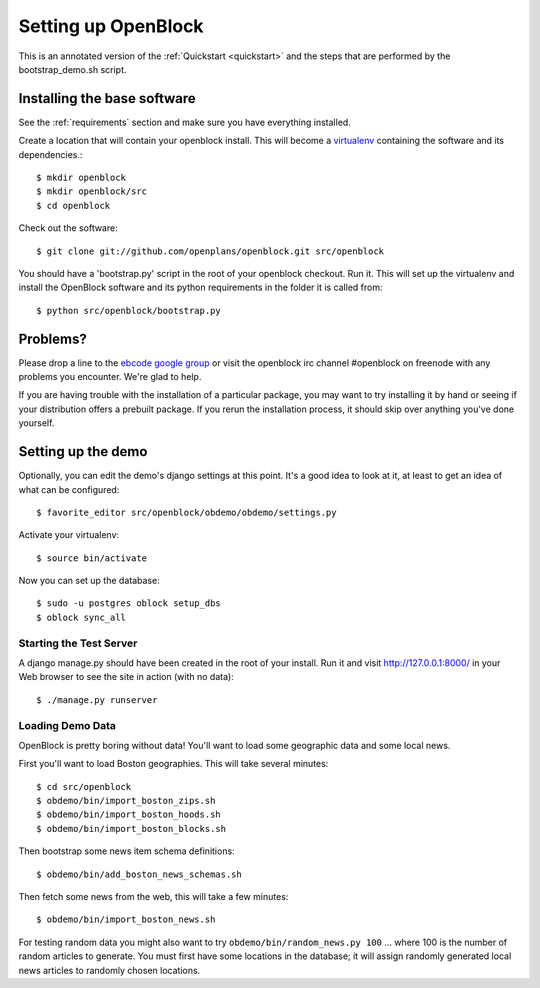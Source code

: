 =====================
Setting up OpenBlock
=====================

This is an annotated version of the :ref:`Quickstart <quickstart>` and the steps that are performed by the bootstrap_demo.sh script.

.. _baseinstall:

Installing the base software
============================

See the :ref:`requirements` section and make sure you have
everything installed.

Create a location that will contain your openblock install.  This will become a `virtualenv <http://virtualenv.openplans.org/>`_ containing the software and its dependencies.::

    $ mkdir openblock
    $ mkdir openblock/src
    $ cd openblock

Check out the software::

    $ git clone git://github.com/openplans/openblock.git src/openblock

You should have a 'bootstrap.py' script in the root of your openblock checkout. 
Run it.  This will set up the virtualenv and install the OpenBlock software and 
its python requirements in the folder it is called from::

   $ python src/openblock/bootstrap.py


Problems?
=========

Please drop a line to the `ebcode google group <http://groups.google.com/group/ebcode>`_ or visit the openblock irc channel #openblock on freenode with any problems you encounter.  We're glad to help.

If you are having trouble with the installation of a particular package, you may want to try installing it by hand or seeing if your distribution offers a prebuilt package.  If you rerun the installation process, it should skip over anything you've done yourself.

Setting up the demo
===================

Optionally, you can edit the demo's django settings at this point. 
It's a good idea to look at it, at least to get an idea of what can be
configured::

    $ favorite_editor src/openblock/obdemo/obdemo/settings.py

Activate your virtualenv:: 

    $ source bin/activate 

Now you can set up the database::

    $ sudo -u postgres oblock setup_dbs
    $ oblock sync_all

Starting the Test Server
------------------------

A django manage.py should have been created in the root of your install.  Run it and visit http://127.0.0.1:8000/ in your Web browser to see the site in action (with no data)::

  $ ./manage.py runserver


Loading Demo Data
-----------------

OpenBlock is pretty boring without data!  You'll want to load some
geographic data and some local news.

First you'll want to load Boston geographies. This will take several minutes::

  $ cd src/openblock
  $ obdemo/bin/import_boston_zips.sh
  $ obdemo/bin/import_boston_hoods.sh
  $ obdemo/bin/import_boston_blocks.sh

Then bootstrap some news item schema definitions::

  $ obdemo/bin/add_boston_news_schemas.sh

Then fetch some news from the web, this will take a few minutes::

  $ obdemo/bin/import_boston_news.sh


For testing random data you might also want to try
``obdemo/bin/random_news.py 100``
... where 100 is the number of random articles to generate.  You must
first have some locations in the database; it will assign randomly
generated local news articles to randomly chosen locations.
